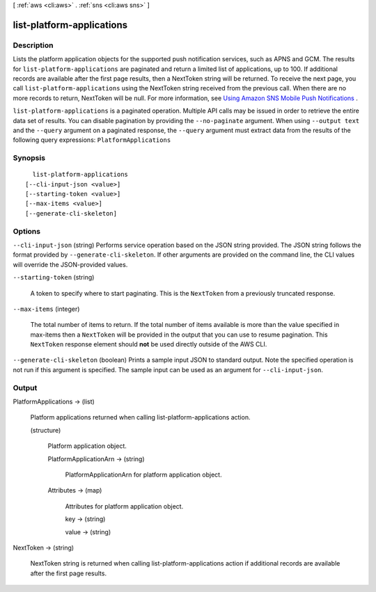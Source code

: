 [ :ref:`aws <cli:aws>` . :ref:`sns <cli:aws sns>` ]

.. _cli:aws sns list-platform-applications:


**************************
list-platform-applications
**************************



===========
Description
===========



Lists the platform application objects for the supported push notification services, such as APNS and GCM. The results for ``list-platform-applications`` are paginated and return a limited list of applications, up to 100. If additional records are available after the first page results, then a NextToken string will be returned. To receive the next page, you call ``list-platform-applications`` using the NextToken string received from the previous call. When there are no more records to return, NextToken will be null. For more information, see `Using Amazon SNS Mobile Push Notifications`_ . 



``list-platform-applications`` is a paginated operation. Multiple API calls may be issued in order to retrieve the entire data set of results. You can disable pagination by providing the ``--no-paginate`` argument.
When using ``--output text`` and the ``--query`` argument on a paginated response, the ``--query`` argument must extract data from the results of the following query expressions: ``PlatformApplications``


========
Synopsis
========

::

    list-platform-applications
  [--cli-input-json <value>]
  [--starting-token <value>]
  [--max-items <value>]
  [--generate-cli-skeleton]




=======
Options
=======

``--cli-input-json`` (string)
Performs service operation based on the JSON string provided. The JSON string follows the format provided by ``--generate-cli-skeleton``. If other arguments are provided on the command line, the CLI values will override the JSON-provided values.

``--starting-token`` (string)
 

  A token to specify where to start paginating. This is the ``NextToken`` from a previously truncated response.

   

``--max-items`` (integer)
 

  The total number of items to return. If the total number of items available is more than the value specified in max-items then a ``NextToken`` will be provided in the output that you can use to resume pagination. This ``NextToken`` response element should **not** be used directly outside of the AWS CLI.

   

``--generate-cli-skeleton`` (boolean)
Prints a sample input JSON to standard output. Note the specified operation is not run if this argument is specified. The sample input can be used as an argument for ``--cli-input-json``.



======
Output
======

PlatformApplications -> (list)

  

  Platform applications returned when calling list-platform-applications action.

  

  (structure)

    

    Platform application object.

    

    PlatformApplicationArn -> (string)

      

      PlatformApplicationArn for platform application object.

      

      

    Attributes -> (map)

      

      Attributes for platform application object.

      

      key -> (string)

        

        

      value -> (string)

        

        

      

    

  

NextToken -> (string)

  

  NextToken string is returned when calling list-platform-applications action if additional records are available after the first page results.

  

  



.. _Using Amazon SNS Mobile Push Notifications: http://docs.aws.amazon.com/sns/latest/dg/SNSMobilePush.html
